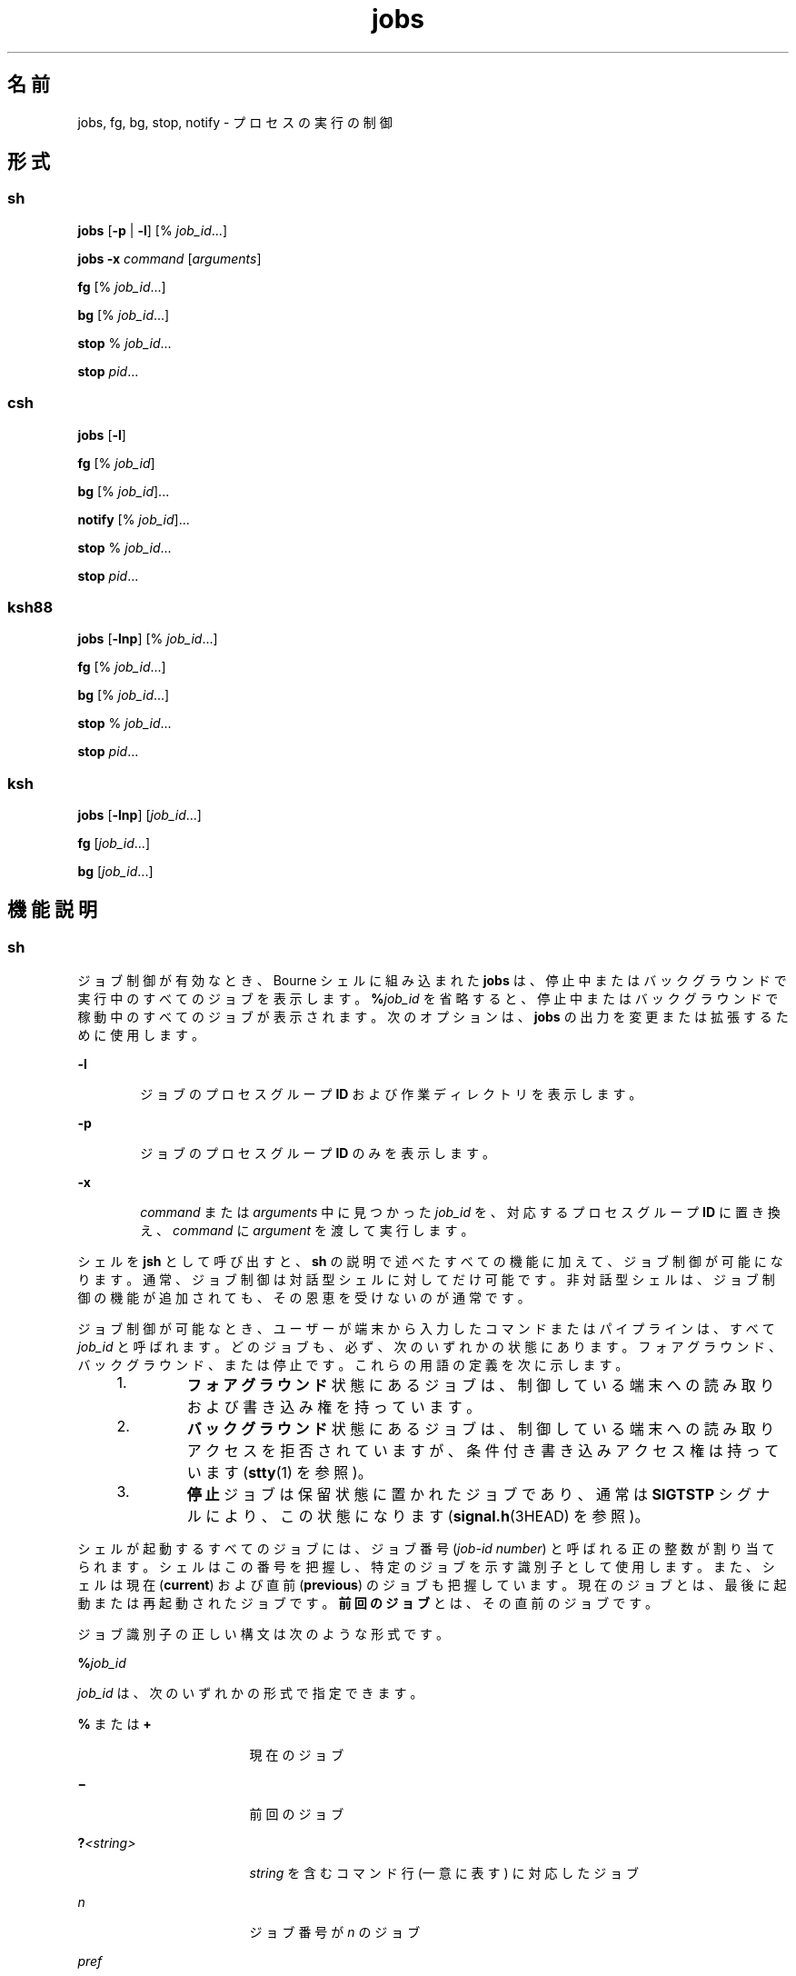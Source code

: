 '\" te
.\" Copyright (c) 2007, 2011, Oracle and/or its affiliates. All rights reserved.
.\" Copyright 1989 AT&T 
.\" Portions Copyright (c) 1992, X/Open Company Limited All Rights Reserved
.\" Portions Copyright (c) 1982-2007 AT&T Knowledge Ventures
.\"  Sun Microsystems, Inc. gratefully acknowledges The Open Group for permission to reproduce portions of its copyrighted documentation. Original documentation from The Open Group can be obtained online at http://www.opengroup.org/bookstore/.
.\" The Institute of Electrical and Electronics Engineers and The Open Group, have given us permission to reprint portions of their documentation. In the following statement, the phrase "this text" refers to portions of the system documentation. Portions of this text are reprinted and reproduced in electronic form in the Sun OS Reference Manual, from IEEE Std 1003.1, 2004 Edition, Standard for Information Technology -- Portable Operating System Interface (POSIX), The Open Group Base Specifications Issue 6, Copyright (C) 2001-2004 by the Institute of Electrical and Electronics Engineers, Inc and The Open Group. In the event of any discrepancy between these versions and the original IEEE and The Open Group Standard, the original IEEE and The Open Group Standard is the referee document. The original Standard can be obtained online at http://www.opengroup.org/unix/online.html. This notice shall appear on any product containing this material. 
.TH jobs 1 "2011 年 7 月 12 日" "SunOS 5.11" "ユーザーコマンド"
.SH 名前
jobs, fg, bg, stop, notify \- プロセスの実行の制御
.SH 形式
.SS "sh"
.LP
.nf
\fBjobs\fR [\fB-p\fR | \fB-l\fR] [% \fIjob_id\fR...]
.fi

.LP
.nf
\fBjobs\fR \fB-x\fR \fIcommand\fR [\fIarguments\fR]
.fi

.LP
.nf
\fBfg\fR [% \fIjob_id\fR...]
.fi

.LP
.nf
\fBbg\fR [% \fIjob_id\fR...]
.fi

.LP
.nf
\fBstop\fR % \fIjob_id\fR...
.fi

.LP
.nf
\fBstop\fR \fIpid\fR...
.fi

.SS "csh"
.LP
.nf
\fBjobs\fR [\fB-l\fR]
.fi

.LP
.nf
\fBfg\fR [% \fIjob_id\fR]
.fi

.LP
.nf
\fBbg\fR [% \fIjob_id\fR]...
.fi

.LP
.nf
\fBnotify\fR [% \fIjob_id\fR]...
.fi

.LP
.nf
\fBstop\fR % \fIjob_id\fR...
.fi

.LP
.nf
\fBstop\fR \fIpid\fR...
.fi

.SS "ksh88"
.LP
.nf
\fBjobs\fR [\fB-lnp\fR] [% \fIjob_id\fR...]
.fi

.LP
.nf
\fBfg\fR [% \fIjob_id\fR...]
.fi

.LP
.nf
\fBbg\fR [% \fIjob_id\fR...]
.fi

.LP
.nf
\fBstop\fR % \fIjob_id\fR...
.fi

.LP
.nf
\fBstop\fR \fIpid\fR...
.fi

.SS "ksh"
.LP
.nf
\fBjobs\fR [\fB-lnp\fR] [\fIjob_id\fR...]
.fi

.LP
.nf
\fBfg\fR [\fIjob_id\fR...]
.fi

.LP
.nf
\fBbg\fR [\fIjob_id\fR...]
.fi

.SH 機能説明
.SS "sh"
.sp
.LP
ジョブ制御が有効なとき、Bourne シェルに組み込まれた \fBjobs\fR は、停止中またはバックグラウンドで実行中のすべてのジョブを表示します。\fB%\fR\fIjob_id\fR を省略すると、停止中またはバックグラウンドで稼動中のすべてのジョブが表示されます。次のオプションは、\fBjobs\fR の出力を変更または拡張するために使用します。
.sp
.ne 2
.mk
.na
\fB\fB-l\fR\fR
.ad
.RS 6n
.rt  
ジョブのプロセスグループ \fBID\fR および作業ディレクトリを表示します。
.RE

.sp
.ne 2
.mk
.na
\fB\fB-p\fR\fR
.ad
.RS 6n
.rt  
ジョブのプロセスグループ \fBID\fR のみを表示します。
.RE

.sp
.ne 2
.mk
.na
\fB\fB-x\fR\fR
.ad
.RS 6n
.rt  
\fIcommand\fR または \fIarguments\fR 中に見つかった \fIjob_id\fR を、対応するプロセスグループ \fBID\fR に置き換え、\fIcommand\fR に \fIargument\fR を渡して実行します。
.RE

.sp
.LP
シェルを \fBjsh\fR として呼び出すと、\fBsh\fR の説明で述べたすべての機能に加えて、ジョブ制御が可能になります。通常、ジョブ制御は対話型シェルに対してだけ可能です。非対話型シェルは、ジョブ制御の機能が追加されても、その恩恵を受けないのが通常です。
.sp
.LP
ジョブ制御が可能なとき、ユーザーが端末から入力したコマンドまたはパイプラインは、すべて \fIjob_id\fR と呼ばれます。どのジョブも、必ず、次のいずれかの状態にあります。フォアグラウンド、バックグラウンド、または停止です。これらの用語の定義を次に示します。
.RS +4
.TP
1.
\fBフォアグラウンド\fR状態にあるジョブは、制御している端末への読み取りおよび書き込み権を持っています。
.RE
.RS +4
.TP
2.
\fBバックグラウンド\fR状態にあるジョブは、制御している端末への読み取りアクセスを拒否されていますが、条件付き書き込みアクセス権は持っています (\fBstty\fR(1) を参照)。
.RE
.RS +4
.TP
3.
\fB停止\fRジョブは保留状態に置かれたジョブであり、通常は \fBSIGTSTP\fR シグナルにより、この状態になります (\fBsignal.h\fR(3HEAD) を参照)。
.RE
.sp
.LP
シェルが起動するすべてのジョブには、ジョブ番号 (\fIjob-id number\fR) と呼ばれる正の整数が割り当てられます。シェルはこの番号を把握し、特定のジョブを示す識別子として使用します。また、シェルは現在 (\fBcurrent\fR) および直前 (\fBprevious\fR) のジョブも把握しています。現在のジョブとは、最後に起動または再起動されたジョブです。\fB\fR\fB前回のジョブ\fRとは、その直前のジョブです。
.sp
.LP
ジョブ識別子の正しい構文は次のような形式です。
.sp
.LP
\fB%\fR\fIjob_id\fR
.sp
.LP
\fIjob_id\fR は、次のいずれかの形式で指定できます。
.sp
.ne 2
.mk
.na
\fB\fB%\fR または \fB+\fR\fR
.ad
.RS 17n
.rt  
現在のジョブ
.RE

.sp
.ne 2
.mk
.na
\fB\fB\(mi\fR\fR
.ad
.RS 17n
.rt  
前回のジョブ
.RE

.sp
.ne 2
.mk
.na
\fB\fB?\fR\fI<string>\fR\fR
.ad
.RS 17n
.rt  
\fIstring\fR を含むコマンド行 (一意に表す) に対応したジョブ
.RE

.sp
.ne 2
.mk
.na
\fB\fIn\fR\fR
.ad
.RS 17n
.rt  
ジョブ番号が \fIn\fR のジョブ\fI\fR
.RE

.sp
.ne 2
.mk
.na
\fB\fIpref\fR\fR
.ad
.RS 17n
.rt  
コマンド名の先頭が \fIpref\fR のコマンド。たとえば \fBls\fR \fBl\fR \fIname\fR がバックグラウンドで実行中だった場合、% ls と指定すればこのコマンドを示すことができます。pref は、引用符で囲まないかぎり、空白文字を含めることができません。
.RE

.sp
.LP
ジョブ制御が有効なとき、\fBfg\fR は中断しているジョブの実行を フォアグラウンドで再開します。またバックグラウンドで実行中のジョブを フォアグラウンドに移動します。\fB%\fR\fIjob_id\fR を省略した場合は、現在のジョブとみなされます。
.sp
.LP
ジョブ制御が有効なとき、\fBbg\fR は中断されているジョブの実行をバックグラウンドで再開します。\fB%\fR\fIjob_id\fR を省略した場合は、現在のジョブとみなされます。
.sp
.LP
\fBstop\fR は、\fIjob_id\fR を指定してバックグラウンドジョブの実行を中断、または \fIpid\fR (プロセス ID 番号) を指定してすべてのプロセスを中断します (\fBps\fR(1) を参照)。
.SS "csh"
.sp
.LP
C シェルに組み込まれた \fBjobs\fR は、引数なしでジョブ制御下で活動中のジョブを一覧表示します。
.sp
.ne 2
.mk
.na
\fB\fB-l\fR \fR
.ad
.RS 7n
.rt  
通常の情報の他に、プロセス \fBID\fR を表示します。
.RE

.sp
.LP
シェルは、番号の付いた \fIjob_id\fR を各コマンドシーケンスと対応付けて、バックグラウンドで動作中のコマンド、または \fBTSTP\fR シグナル (通常は Control-Z) によって停止したコマンドの動作を追跡します。コマンドまたはコマンドシーケンス (セミコロンで区切られたリスト) をメタキャラクタ \fB&\fR を使用してバックグラウンドで起動した場合、シェルは角括弧で囲まれたジョブ番号と関連するプロセス番号のリストを表示します。次に例を示します。
.sp
.LP
\fB[1] 1234\fR
.sp
.LP
現在のジョブリストを見るには、組み込みコマンド \fBjobs\fR を使用します。最後に停止したジョブ (停止したジョブがない場合は、最後にバックグラウンドに投入されたジョブ) を「\fB現在\fRのジョブ」といい、`\fB+\fR' で示します。前のジョブは `\fB-\fR\&' で示します。現在のジョブが終了したりフォアグラウンドに移された場合、前のジョブが新しく現在のジョブになります。
.sp
.LP
ジョブを操作するには、組み込みコマンド \fBbg\fR、\fBfg\fR、\fBkill\fR、\fBstop\fR、および \fB%\fR を使用します
.sp
.LP
ジョブの参照は `\fB%\fR' で始まります。パーセント記号だけの指定は、現在のジョブを示します。
.sp
.ne 2
.mk
.na
\fB\fB%\fR \fB%+\fR \fB%%\fR\fR
.ad
.RS 12n
.rt  
現在のジョブ
.RE

.sp
.ne 2
.mk
.na
\fB\fB%-\fR\fR
.ad
.RS 12n
.rt  
前のジョブ
.RE

.sp
.ne 2
.mk
.na
\fB\fB%\fR\fIj\fR\fR
.ad
.RS 12n
.rt  
次のようにしてジョブ \fIj\fR を参照します。`\fBkill \fR\fB-9\fR\fB %\fR\fIj\fR'。ここで、\fIj\fR はジョブ番号、またはジョブを起動した コマンド行を一意に表す文字列です。たとえば `\fBfg %vi\fR' は、停止した \fBvi\fR ジョブをフォアグラウンドに移します。
.RE

.sp
.ne 2
.mk
.na
\fB\fB%?\fR\fIstring\fR\fR
.ad
.RS 12n
.rt  
コマンド行が \fIstring\fR を含んでいるジョブ
.RE

.sp
.LP
バックグラウンドで動作中のジョブは、端末からの読み取り時に停止します。バックグラウンドジョブは、通常出力を生成しますが、`\fBstty tostop\fR' コマンドを使用して抑制することも可能です。
.sp
.LP
\fBfg\fR は現在のジョブまたは指定された \fIjob_id\fR をフォアグラウンドへ移します。
.sp
.LP
\fBbg\fR はバックグラウンドで、現在のジョブまたは指定されたジョブを実行します。
.sp
.LP
\fBstop\fR は、\fIjob_id\fR を指定してバックグラウンドジョブの実行を中断、または \fIpid\fR (プロセス ID 番号) を指定してすべてのプロセスを中断します (\fBps\fR(1) を参照)。
.sp
.LP
\fBnotify\fR は、現在のジョブまたは指定されたジョブのステータスが変わったとき、非同期的にユーザーに知らせます。
.SS "ksh88"
.sp
.LP
\fBjobs\fR は、現在のシェル環境で開始されたジョブの状況を表示します。\fBjobs\fR がジョブの終了ステータスを報告したとき、シェルはそのジョブのプロセス \fBID\fR を、現在のシェル実行環境で把握しているプロセス ID のリストから削除します。
.sp
.LP
特定のジョブの報告だけが必要なら、\fIjob_id\fR を使ってジョブを指定します。\fIjob_id\fR を 1 つも指定しないと、全ジョブに関する情報が出力されます。
.sp
.LP
次のオプションは、\fBjobs\fR の出力を変更または拡張するために使用します。
.sp
.ne 2
.mk
.na
\fB\fB-l\fR\fR
.ad
.RS 7n
.rt  
(小文字のエル)個々のジョブに関して詳細な情報を出力します。具体的には、ジョブ番号、現在のジョブ、プロセスグループ \fBID\fR、状態、ジョブを生成したコマンドを出力します。
.RE

.sp
.ne 2
.mk
.na
\fB\fB-n\fR \fR
.ad
.RS 7n
.rt  
前回通知を受けたあとに停止または終了したジョブだけを表示します。
.RE

.sp
.ne 2
.mk
.na
\fB\fB-p\fR \fR
.ad
.RS 7n
.rt  
選択されたジョブのプロセスグループリーダのプロセスグループ \fBID\fR だけを出力します。
.RE

.sp
.LP
デフォルトでは、\fBjobs\fR は、停止しているすべてのジョブのステータス、実行中のバックグラウンドジョブのステータス、そしてステータスが変わったのにシェルによりまだ報告されていないすべてのジョブのステータスを表示します。
.sp
.LP
\fBset\fR コマンドの \fBmonitor\fR オプションを有効にすると、対話型シェルが \fBjob\fR を各パイプラインと関連付けます。このオプションは、\fBjobs\fR コマンドが表示する現在のジョブのテーブルを維持し、これらのジョブに整数番号を割り当てます。ジョブを \fB&\fR で非同期に起動すると、シェルは、次の形式の行を表示します。
.sp
.LP
\fB[1]\fR \fB1234\fR
.sp
.LP
非同期に起動されたジョブはジョブ番号 \fB1\fR であり、プロセス ID が \fB1234\fR であるプロセスが 1 つ (トップレベル) あることを示します。
.sp
.LP
実行中のジョブがあるが、別の実行対象のジョブがある場合、^Z (Control-Z) キーを押せば、現在のジョブに \fBSTOP\fR シグナルが送信されます。そうするとシェルは通常、ジョブが「\fB停止\fR」されたことを示し (後述の「\fB出力\fR」の項を参照)、プロンプトを表示します。これで、このジョブの状態を \fBbg\fR コマンドでバックグラウンドで処理するか、またはほかのコマンドを実行してから、\fBfg\fR というコマンドでジョブをフォアグラウンドに移すことができます。^Z はただちに有効になります。つまり、保留中の出力や読み取られていない入力がただちに中止されるという点で、割り込みに似ています。
.sp
.LP
シェル内のジョブを参照する方法はいくつかあります。そのジョブのいずれかのプロセスの ID を使っても、また次のいずれかを使っても参照できます。
.sp
.ne 2
.mk
.na
\fB\fB%\fR\fInumber\fR\fR
.ad
.RS 13n
.rt  
指定された番号のジョブ。
.RE

.sp
.ne 2
.mk
.na
\fB\fB%\fR\fIstring\fR\fR
.ad
.RS 13n
.rt  
コマンド行が \fIstring\fR で始まっていたジョブ。履歴ファイルが有効なとき、この方法は対話モードでのみ使用できます。
.RE

.sp
.ne 2
.mk
.na
\fB\fB%?\fR\fIstring\fR \fR
.ad
.RS 13n
.rt  
コマンド行が \fIstring\fR を含んでいたジョブ。履歴ファイルが有効なとき、この方法は対話モードでのみ使用できます。
.RE

.sp
.ne 2
.mk
.na
\fB\fB%%\fR\fR
.ad
.RS 13n
.rt  
現在のジョブ
.RE

.sp
.ne 2
.mk
.na
\fB\fB%+\fR\fR
.ad
.RS 13n
.rt  
\fB%%\fR と同等
.RE

.sp
.ne 2
.mk
.na
\fB\fB%-\fR \fR
.ad
.RS 13n
.rt  
直前のジョブ
.RE

.sp
.LP
シェルは、プロセスの状態が変更されると、ただちにそれを検出します。ジョブがブロックされてそれ以上進めない状態になると、プロンプトを発行する直前にだけ、シェルはその旨をユーザーに通知します。これは、ユーザーの作業の妨げにならないようにするためです。モニターモードが有効なとき、完了した各バックグラウンドジョブは、\fBCHLD\fR に設定されているトラップを起こします。ジョブの実行中または停止中にシェルを終了しようとすると、「停止中 (実行中) のジョブがある (`You have stopped (running) jobs.')」旨の警告を受けます。\fBjobs\fR コマンドを使用すれば、どのジョブが該当するのかを確認できます。これを実行するか、またはただちにシェルを再終了しようとすると、シェルは 2 度目の警告は出さず、停止中のジョブは終了します。
.sp
.LP
\fBfg\fR は、バックグラウンドジョブを、現在の環境からフォアグラウンドへ移します。\fBfg\fR を使ってジョブをフォアグラウンドへ移した場合、そのジョブのプロセス \fBID\fR は、現在のシェル実行環境で把握しているプロセス ID のリストから削除されます。\fBfg\fR コマンドが使えるのは、ジョブ制御をサポートするシステム上だけです。\fIjob_id\fR が指定されないと、現在のジョブをフォアグラウンドで実行します。
.sp
.LP
\fBbg\fR は、現在の環境で中断されたジョブを、バックグラウンドジョブとして実行することにより再開します。\fIjob_id\fR が示すジョブがすでにバックグラウンドジョブを実行している場合、\fBbg\fR は何も行わず正常に終了します。\fBbg\fR を使ってジョブをバックグラウンドへ移した場合、あたかも非同期リストから起動されたかのように、そのジョブのプロセス \fBID\fR は、「現在のシェル実行環境で把握しているプロセス ID」の 1 つとなります。\fBbg\fR コマンドが使えるのは、ジョブ制御をサポートするシステム上だけです。\fIjob_id\fR が省略された場合は、現在のジョブをバックグラウンドで実行します。
.sp
.LP
\fBstop\fR は、\fIjob_id\fR を指定してバックグラウンドジョブの実行を中断、または \fIpid\fR (プロセス ID 番号) を指定してすべてのプロセスを中断します\fBps\fR(1) を参照してください。
.SS "ksh"
.sp
.LP
\fBjobs\fR は、現在のシェル環境によって開始された、指定されたジョブに関する情報を標準出力で表示します。情報には、\fB[...]\fR で囲まれたジョブ番号、ステータス、およびジョブを開始したコマンド行が含まれます。
.sp
.LP
\fIjob_id\fR を省略した場合、\fBjobs\fR は、停止されたすべてのジョブ、バックグラウンドジョブ、およびシェルによる最後の報告以降にステータスが変更されたすべてのジョブのステータスを表示します。
.sp
.LP
\fBjobs\fR がジョブの終了ステータスを報告したとき、シェルはそのジョブを、現在のシェル環境で把握しているジョブのリストから削除します。
.sp
.LP
次のオプションは、\fBjobs\fR の出力を変更または拡張するために使用します。
.sp
.ne 2
.mk
.na
\fB\fB-l\fR\fR
.ad
.RS 6n
.rt  
通常の情報に加えて、プロセス ID をジョブ番号のあとに表示します。
.RE

.sp
.ne 2
.mk
.na
\fB\fB-n\fR\fR
.ad
.RS 6n
.rt  
最後のプロンプトが表示されてからステータスが変更されたジョブのみを表示します。
.RE

.sp
.ne 2
.mk
.na
\fB\fB-p\fR\fR
.ad
.RS 6n
.rt  
指定されたジョブのプロセスグループリーダーの ID を表示します。
.RE

.sp
.LP
\fIjob_id\fR は、次のいずれかの形式で \fBjobs\fR、\fBfg\fR、および \fBbg\fR に対し指定できます。
.sp
.ne 2
.mk
.na
\fB\fInumber\fR\fR
.ad
.RS 12n
.rt  
\fBjob\fR のプロセス ID。
.RE

.sp
.ne 2
.mk
.na
\fB\fB-\fR\fInumber\fR\fR
.ad
.RS 12n
.rt  
\fBjob\fR のプロセスグループ ID。
.RE

.sp
.ne 2
.mk
.na
\fB\fB%\fR\fInumber\fR\fR
.ad
.RS 12n
.rt  
ジョブ番号。
.RE

.sp
.ne 2
.mk
.na
\fB\fB%\fR\fIstring\fR\fR
.ad
.RS 12n
.rt  
名前が \fIstring\fR で始まるジョブ。
.RE

.sp
.ne 2
.mk
.na
\fB\fB%?\fR\fIstring\fR\fR
.ad
.RS 12n
.rt  
名前に \fIstring\fR が含まれるジョブ。
.RE

.sp
.ne 2
.mk
.na
\fB\fB%+\fR\fR
.ad
.br
.na
\fB\fB%%\fR\fR
.ad
.RS 12n
.rt  
現在のジョブ。
.RE

.sp
.ne 2
.mk
.na
\fB\fB%-\fR\fR
.ad
.RS 12n
.rt  
前のジョブ。
.RE

.sp
.LP
\fBfg\fR は、指定されたジョブをフォアグラウンドに順に移行し、\fBCONT\fR 信号を送信してそれぞれの実行を開始します。\fIjob_id\fR を省略した場合、最後に開始または停止されたバックグラウンドジョブがフォアグラウンドに移行されます。
.sp
.LP
\fBbg\fR は、指定されたジョブをバックグラウンドに移行し、\fBCONT\fR 信号を送信してそれらの実行を開始します。\fIjob_id\fR を省略した場合、最後に開始または停止されたバックグラウンドジョブがバックグラウンドで再開または続行されます。
.SH 出力
.sp
.LP
\fB-p\fR オプションを指定すると、各プロセス \fBID\fR に対して次に示す 1 行の情報が出力されます。
.sp
.LP
\fB"%d\en",\fR \fI"process ID"\fR
.sp
.LP
p を指定しない場合、 \fB-l\fR オプションも省略されていれば、次の形式の一連の行が出力されます。
.sp
.LP
\fB"[%d] %c %s %s\en"\fR, \fIjob-number\fR, \fIcurrent\fR, \fIstate\fR, \fIcommand\fR
.sp
.LP
各フィールドの意味を次に説明します。
.sp
.ne 2
.mk
.na
\fB\fIcurrent\fR \fR
.ad
.RS 14n
.rt  
文字 \fB+\fR は、\fBfg\fR および \fBbg\fR コマンド用のデフォルトとして使用するジョブを表します。このデフォルトジョブは、\fIjob_id\fR \fB%+\fR または \fB%%\fR を使って指定することもできます。\fB\fR文字 \fB\(mi\fR は、現在のデフォルトジョブが終了してしまった場合に デフォルトとなるジョブを表します。このジョブは、\fIjob_id\fR \fB%\(mi\fR\fB\fR を使って指定することもできます。その他のジョブに関しては、このフィールドはスペース文字として出力されます。\fB+\fR や \fB\(mi\fR を使って表せるジョブの数は、どちらも最大 1 つです。停止中のジョブがあれば、現在のジョブも停止ジョブとなります。停止中のジョブが 2 つ以上あれば、以前のジョブも停止ジョブとなります。
.RE

.sp
.ne 2
.mk
.na
\fB\fIjob-number\fR\fR
.ad
.RS 14n
.rt  
\fBwait\fR、\fBfg\fR、\fBbg\fR、\fBkill\fR の各ユーティリティー用にプロセスグループを識別するのに使用する番号。これらのユーティリティーを使うと、ジョブはジョブ番号の後に \fB%\fR を付加することにより識別できます。
.RE

.sp
.ne 2
.mk
.na
\fB\fIstate\fR\fR
.ad
.RS 14n
.rt  
POSIX ロケールにある次の文字列のいずれかです。
.sp
.ne 2
.mk
.na
\fB\fBRunning\fR\fR
.ad
.RS 20n
.rt  
ジョブはシグナルによって中断されておらず、終了もしていないことを表します。
.RE

.sp
.ne 2
.mk
.na
\fB\fBDone\fR\fR
.ad
.RS 20n
.rt  
ジョブは終了して、ゼロの終了ステータスを返したことを表します。
.RE

.sp
.ne 2
.mk
.na
\fB\fBDone\fR(\fIcode\fR) \fR
.ad
.RS 20n
.rt  
ジョブは正常に終了し、指定された \fB0\fR 以外の終了ステータス (\fIcode\fR が示す 10 進数) を返したことを表します。
.RE

.sp
.ne 2
.mk
.na
\fB\fBStopped\fR\fR
.ad
.RS 20n
.rt  
ジョブが停止されたことを表します。
.RE

.sp
.ne 2
.mk
.na
\fB\fBStopped(SIGTSTP)\fR\fR
.ad
.RS 20n
.rt  
\fBSIGTSTP\fR シグナルがジョブを停止したことを表します。
.RE

.sp
.ne 2
.mk
.na
\fB\fBStopped(SIGSTOP)\fR\fR
.ad
.RS 20n
.rt  
\fBSIGSTOP\fR シグナルがジョブを停止したことを表します。
.RE

.sp
.ne 2
.mk
.na
\fB\fBStopped(SIGTTIN)\fR\fR
.ad
.RS 20n
.rt  
\fBSIGTTIN\fR シグナルがジョブを停止したことを表します。
.RE

.sp
.ne 2
.mk
.na
\fB\fBStopped(SIGTTOU)\fR\fR
.ad
.RS 20n
.rt  
\fBSIGTTOU\fR シグナルがジョブを停止したことを表します。
.RE

利用者側で、文字列 \fBStopped\fR の代わりに \fBSuspended\fR を使うよう定義できます。ジョブをシグナルが終了した場合、\fBstate\fR の形式は不特定ですが、ここに示したほかの \fBstate\fR 形式とは明確に区別できるものです。その出力上で、ジョブを終了させたシグナルの名前または説明が与えられます。
.RE

.sp
.ne 2
.mk
.na
\fB\fIcommand\fR\fR
.ad
.RS 14n
.rt  
シェルに与えられた関連コマンド。
.RE

.sp
.LP
\fB-l\fR オプションを指定すると、プロセスグループ \fBID\fR を示すフィールドが \fBstate\fR フィールドの前に挿入されます。さらに、プロセスグループ内のより多くのプロセスが別の行に出力されることがあります。その内容は、プロセス \fBID\fR と \fBcommand\fR フィールドだけです。
.SH 環境
.sp
.LP
\fBjobs\fR、\fBfg\fR、\fBbg\fR の実行に影響を与える次の環境変数についての詳細は、\fBenviron\fR(5) を参照してください。\fBLANG\fR、\fBLC_ALL\fR、\fBLC_CTYPE\fR、\fBLC_MESSAGES\fR、および \fBNLSPATH\fR。
.SH 終了ステータス
.SS "sh、csh、ksh88"
.sp
.LP
\fBjobs\fR、\fBfg\fR、\fBbg\fR は、次の終了値を返します。
.sp
.ne 2
.mk
.na
\fB\fB0\fR \fR
.ad
.RS 7n
.rt  
正常終了。
.RE

.sp
.ne 2
.mk
.na
\fB\fB>0\fR \fR
.ad
.RS 7n
.rt  
エラーが発生しました。
.RE

.SS "ksh"
.sp
.LP
\fBjobs\fR は、次の終了値を返します。
.sp
.ne 2
.mk
.na
\fB\fB0\fR\fR
.ad
.RS 6n
.rt  
各ジョブの情報が標準出力に書き込まれました。
.RE

.sp
.ne 2
.mk
.na
\fB\fB>0\fR\fR
.ad
.RS 6n
.rt  
1 つ以上のジョブが存在しません。
.RE

.sp
.LP
\fBfg\fR は、次の終了値を返します。
.sp
.ne 2
.mk
.na
\fB最後のジョブの終了ステータス\fB\fR\fR
.ad
.sp .6
.RS 4n
1 つ以上のジョブがフォアグラウンドに移行されました。
.RE

.sp
.ne 2
.mk
.na
\fB\fB0 以外\fR\fR
.ad
.sp .6
.RS 4n
1 つ以上のジョブが存在しないか、完了していません。
.RE

.sp
.LP
\fBbg\fR は、次の終了値を返します。
.sp
.ne 2
.mk
.na
\fB\fB0\fR\fR
.ad
.RS 6n
.rt  
すべてのバックグラウンドジョブが開始されました。
.RE

.sp
.ne 2
.mk
.na
\fB\fB>0\fR\fR
.ad
.RS 6n
.rt  
1 つ以上のジョブが存在しないか、バックグラウンドジョブが存在しません。
.RE

.SH 属性
.sp
.LP
属性についての詳細は、\fBattributes\fR(5) を参照してください。
.SS "csh、sh、ksh88"
.sp

.sp
.TS
tab() box;
cw(2.75i) |cw(2.75i) 
lw(2.75i) |lw(2.75i) 
.
属性タイプ属性値
_
使用条件system/core-os
_
インタフェースの安定性確実
_
標準T{
\fBstandards\fR(5) を参照してください。
T}
.TE

.SS "ksh"
.sp

.sp
.TS
tab() box;
cw(2.75i) |cw(2.75i) 
lw(2.75i) |lw(2.75i) 
.
属性タイプ属性値
_
使用条件system/core-os
_
インタフェースの安定性不確実
.TE

.SH 関連項目
.sp
.LP
\fBcsh\fR(1), \fBkill\fR(1), \fBksh\fR(1), \fBksh88\fR(1), \fBps\fR(1), \fBsh\fR(1), \fBstop\fR(1), \fBshell_builtins\fR(1), \fBstty\fR(1), \fBwait\fR(1), \fBsignal.h\fR(3HEAD), \fBattributes\fR(5), \fBenviron\fR(5), \fBstandards\fR(5)
